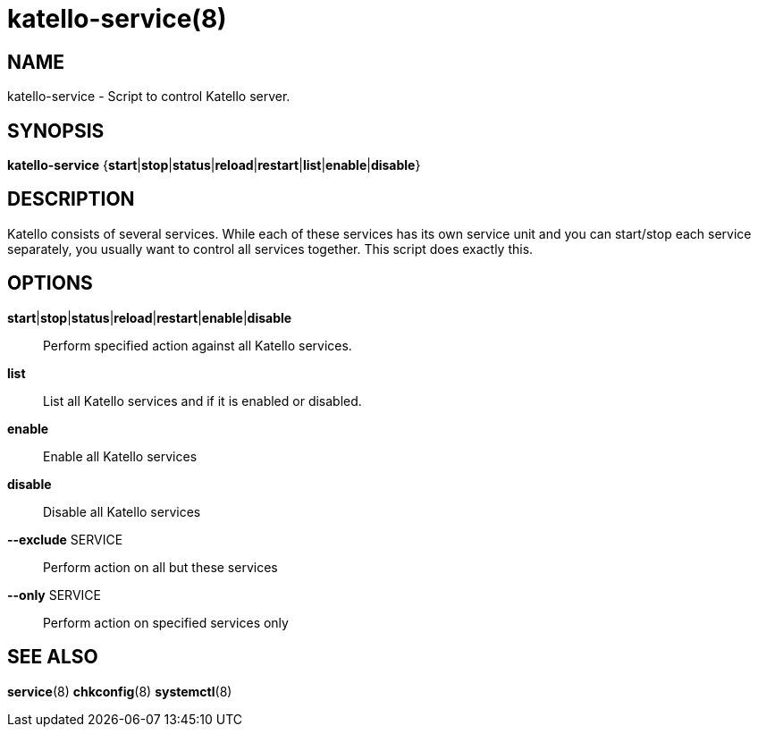 katello-service(8)
==================
:man source:  katello
:man manual:  Katello User Manual

NAME
----
katello-service - Script to control Katello server.

SYNOPSIS
--------

*katello-service* {*start*|*stop*|*status*|*reload*|*restart*|*list*|*enable*|*disable*}

DESCRIPTION
-----------

Katello consists of several services. While each of these services has its own service unit
and you can start/stop each service separately, you usually want to control all services together.
This script does exactly this.

OPTIONS
-------

*start*|*stop*|*status*|*reload*|*restart*|*enable*|*disable*::
    Perform specified action against all Katello services.

*list*::
	List all Katello services and if it is enabled or disabled.

*enable*::
        Enable all Katello services
	
*disable*::
	Disable all Katello services

*--exclude* SERVICE::
    Perform action on all but these services

*--only* SERVICE::
    Perform action on specified services only

SEE ALSO
--------

*service*(8) *chkconfig*(8) *systemctl*(8)
